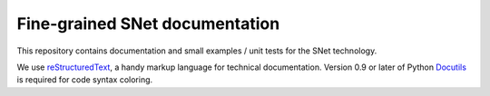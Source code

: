 Fine-grained SNet documentation
===============================

This repository contains documentation and small examples / unit
tests for the SNet technology.

We use reStructuredText_, a handy markup language for technical
documentation. Version 0.9 or later of Python Docutils_ is required
for code syntax coloring.

.. _reStructuredText: http://docutils.sourceforge.net/rst.html

.. _Docutils: http://docutils.sourceforge.net/
